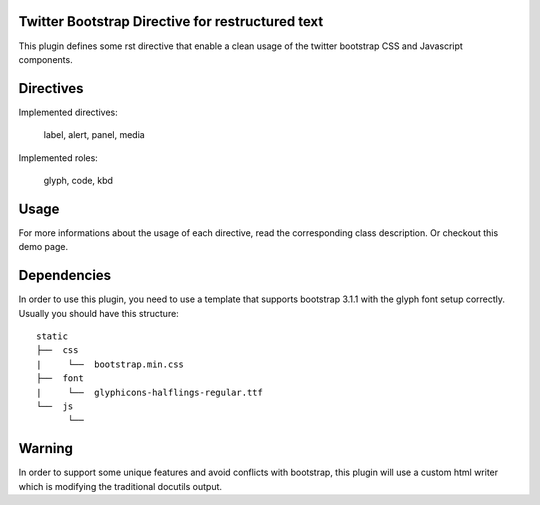 Twitter Bootstrap Directive for restructured text
-------------------------------------------------

This plugin defines some rst directive that enable a clean usage of the twitter bootstrap CSS and Javascript components.

Directives
----------

Implemented directives:

    label,
    alert,
    panel,
    media

Implemented roles:

    glyph,
    code,
    kbd

Usage
-----

For more informations about the usage of each directive, read the corresponding class description.
Or checkout this demo page.

Dependencies
------------

In order to use this plugin, you need to use a template that supports bootstrap 3.1.1 with the glyph font setup
correctly. Usually you should have this structure::

    static
    ├──  css
    |     └──  bootstrap.min.css
    ├──  font
    |     └──  glyphicons-halflings-regular.ttf
    └──  js
          └──     

Warning
-------

In order to support some unique features and avoid conflicts with bootstrap, this plugin will use a custom html writer which
is modifying the traditional docutils output.
